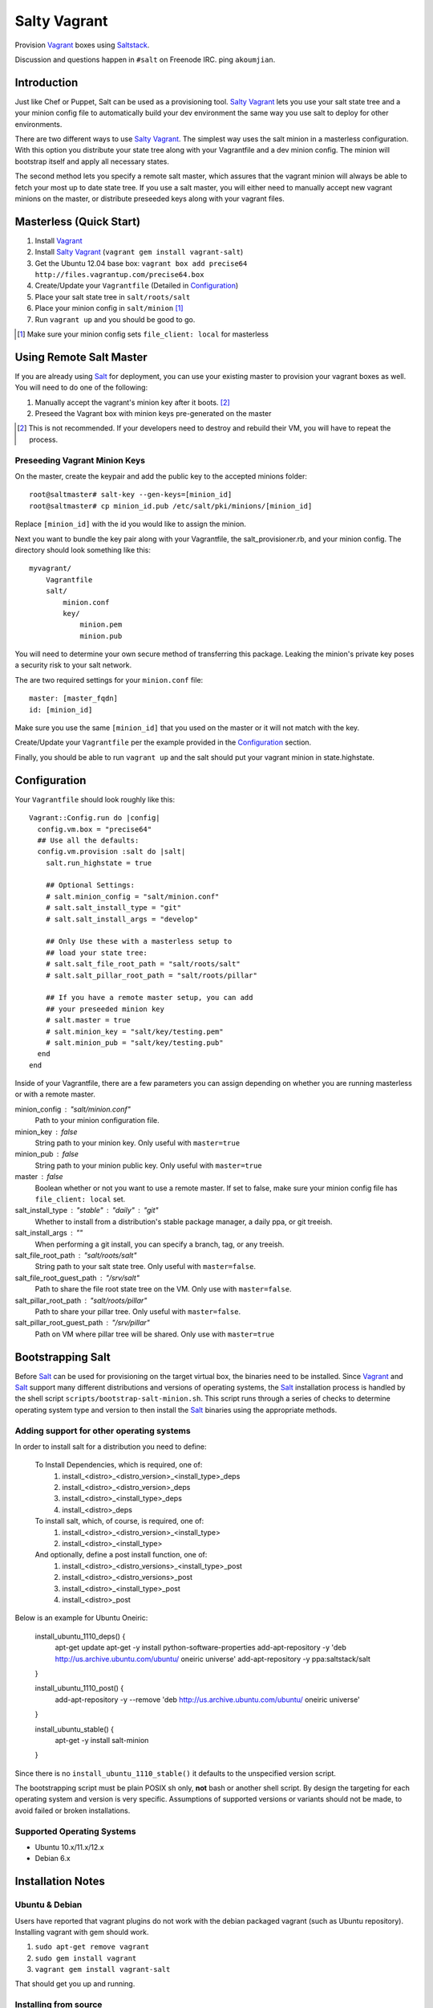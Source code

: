 ==============
Salty Vagrant
==============
Provision `Vagrant`_ boxes using `Saltstack`_.

Discussion and questions happen in ``#salt`` on Freenode IRC. ping ``akoumjian``.

.. _`Vagrant`: http://www.vagrantup.com/
.. _`Saltstack`: http://saltstack.org/
.. _`Salt`: http://saltstack.org/

Introduction
============

Just like Chef or Puppet, Salt can be used as a provisioning tool. 
`Salty Vagrant`_ lets you use your salt state tree and a your minion config 
file to automatically build your dev environment the same way you use salt 
to deploy for other environments.

.. _`Salty Vagrant`: https://github.com/saltstack/salty-vagrant

There are two different ways to use `Salty Vagrant`_. The simplest way uses 
the salt minion in a masterless configuration. With this option you distribute 
your state tree along with your Vagrantfile and a dev minion config. The 
minion will bootstrap itself and apply all necessary states.

The second method lets you specify a remote salt master, which assures that 
the vagrant minion will always be able to fetch your most up to date state 
tree. If you use a salt master, you will either need to manually accept 
new vagrant minions on the master, or distribute preseeded keys along with 
your vagrant files.

Masterless (Quick Start)
========================

1. Install `Vagrant`_
2. Install `Salty Vagrant`_ (``vagrant gem install vagrant-salt``)
3. Get the Ubuntu 12.04 base box: ``vagrant box add precise64 http://files.vagrantup.com/precise64.box``
4. Create/Update your ``Vagrantfile`` (Detailed in `Configuration`_)
5. Place your salt state tree in ``salt/roots/salt``
6. Place your minion config in ``salt/minion`` [#file_client]_
7. Run ``vagrant up`` and you should be good to go.

.. [#file_client] Make sure your minion config sets ``file_client: local`` for masterless

Using Remote Salt Master
========================

If you are already using `Salt`_ for deployment, you can use your existing 
master to provision your vagrant boxes as well. You will need to do one of the
following:

#. Manually accept the vagrant's minion key after it boots. [#accept_key]_
#. Preseed the Vagrant box with minion keys pre-generated on the master

.. [#accept_key] This is not recommended. If your developers need to destroy and rebuild their VM, you will have to repeat the process.

Preseeding Vagrant Minion Keys
------------------------------

On the master, create the keypair and add the public key to the accepted minions 
folder::

    root@saltmaster# salt-key --gen-keys=[minion_id]
    root@saltmaster# cp minion_id.pub /etc/salt/pki/minions/[minion_id]

Replace ``[minion_id]`` with the id you would like to assign the minion. 

Next you want to bundle the key pair along with your Vagrantfile, 
the salt_provisioner.rb, and your minion config. The directory should look 
something like this::

    myvagrant/
        Vagrantfile
        salt/
            minion.conf
            key/
                minion.pem
                minion.pub

You will need to determine your own secure method of transferring this 
package. Leaking the minion's private key poses a security risk to your salt 
network.

The are two required settings for your ``minion.conf`` file::

    master: [master_fqdn]
    id: [minion_id]

Make sure you use the same ``[minion_id]`` that you used on the master or 
it will not match with the key.

Create/Update your ``Vagrantfile`` per the example provided in the `Configuration`_ section.

Finally, you should be able to run ``vagrant up`` and the salt should put your 
vagrant minion in state.highstate.


Configuration
=============

Your ``Vagrantfile`` should look roughly like this::

    Vagrant::Config.run do |config|
      config.vm.box = "precise64"
      ## Use all the defaults:
      config.vm.provision :salt do |salt|
        salt.run_highstate = true

        ## Optional Settings:
        # salt.minion_config = "salt/minion.conf"
        # salt.salt_install_type = "git"
        # salt.salt_install_args = "develop"

        ## Only Use these with a masterless setup to
        ## load your state tree:
        # salt.salt_file_root_path = "salt/roots/salt"
        # salt.salt_pillar_root_path = "salt/roots/pillar"

        ## If you have a remote master setup, you can add
        ## your preseeded minion key
        # salt.master = true
        # salt.minion_key = "salt/key/testing.pem"
        # salt.minion_pub = "salt/key/testing.pub"
      end
    end

Inside of your Vagrantfile, there are a few parameters you can assign 
depending on whether you are running masterless or with a remote master.

minion_config : "salt/minion.conf"
    Path to your minion configuration file.

minion_key : false
    String path to your minion key. Only useful with ``master=true``

minion_pub : false
    String path to your minion public key. Only useful with ``master=true``

master : false
    Boolean whether or not you want to use a remote master. If set to false,
    make sure your minion config file has ``file_client: local`` set.

salt_install_type : "stable" : "daily" : "git"
    Whether to install from a distribution's stable package manager, a
    daily ppa, or git treeish.

salt_install_args : ""
    When performing a git install, you can specify a branch, tag, or 
    any treeish.

salt_file_root_path : "salt/roots/salt"
    String path to your salt state tree. Only useful with ``master=false``.

salt_file_root_guest_path : "/srv/salt"
    Path to share the file root state tree on the VM. Only use with ``master=false``.

salt_pillar_root_path : "salt/roots/pillar"
    Path to share your pillar tree. Only useful with ``master=false``.

salt_pillar_root_guest_path : "/srv/pillar"
    Path on VM where pillar tree will be shared. Only use with ``master=true``

Bootstrapping Salt
==================

Before `Salt`_ can be used for provisioning on the target virtual box, the binaries need to be installed. Since `Vagrant`_ and `Salt`_ support many different distributions and versions of operating systems, the `Salt`_ installation process is handled by the shell script ``scripts/bootstrap-salt-minion.sh``. This script runs through a series of checks to determine operating system type and version to then install the `Salt`_ binaries using the appropriate methods.

Adding support for other operating systems
------------------------------------------
In order to install salt for a distribution you need to define:

   To Install Dependencies, which is required, one of:
       1. install_<distro>_<distro_version>_<install_type>_deps
       2. install_<distro>_<distro_version>_deps
       3. install_<distro>_<install_type>_deps
       4. install_<distro>_deps


   To install salt, which, of course, is required, one of:
       1. install_<distro>_<distro_version>_<install_type>
       2. install_<distro>_<install_type>


   And optionally, define a post install function, one of:
       1. install_<distro>_<distro_versions>_<install_type>_post
       2. install_<distro>_<distro_versions>_post
       3. install_<distro>_<install_type>_post
       4. install_<distro>_post

Below is an example for Ubuntu Oneiric:

    install_ubuntu_1110_deps() {
        apt-get update
        apt-get -y install python-software-properties
        add-apt-repository -y 'deb http://us.archive.ubuntu.com/ubuntu/ oneiric universe'
        add-apt-repository -y ppa:saltstack/salt
    }

    install_ubuntu_1110_post() {
        add-apt-repository -y --remove 'deb http://us.archive.ubuntu.com/ubuntu/ oneiric universe'
    }

    install_ubuntu_stable() {
        apt-get -y install salt-minion
    }

Since there is no ``install_ubuntu_1110_stable()`` it defaults to the unspecified version script.

The bootstrapping script must be plain POSIX sh only, **not** bash or another shell script. By design the targeting for each operating system and version is very specific. Assumptions of supported versions or variants should not be made, to avoid failed or broken installations.

Supported Operating Systems
---------------------------
- Ubuntu 10.x/11.x/12.x
- Debian 6.x

Installation Notes
==================
Ubuntu & Debian
---------------

Users have reported that vagrant plugins do not work with the debian packaged vagrant
(such as Ubuntu repository). Installing vagrant with gem should work.

1. ``sudo apt-get remove vagrant``
2. ``sudo gem install vagrant``
3. ``vagrant gem install vagrant-salt``

That should get you up and running.

Installing from source
----------------------

1. ``wget https://github.com/saltstack/salty-vagrant/tarball/master -O salty-vagrant.tar.gz``
2. ``tar zxf salty-vagrant.tar.gz``
3. ``cd saltstack-salty-vagrant-[hash]``
4. ``gem build vagrant-salt.gemspec``
5. ``vagrant gem install vagrant-salt-[version].gem``
